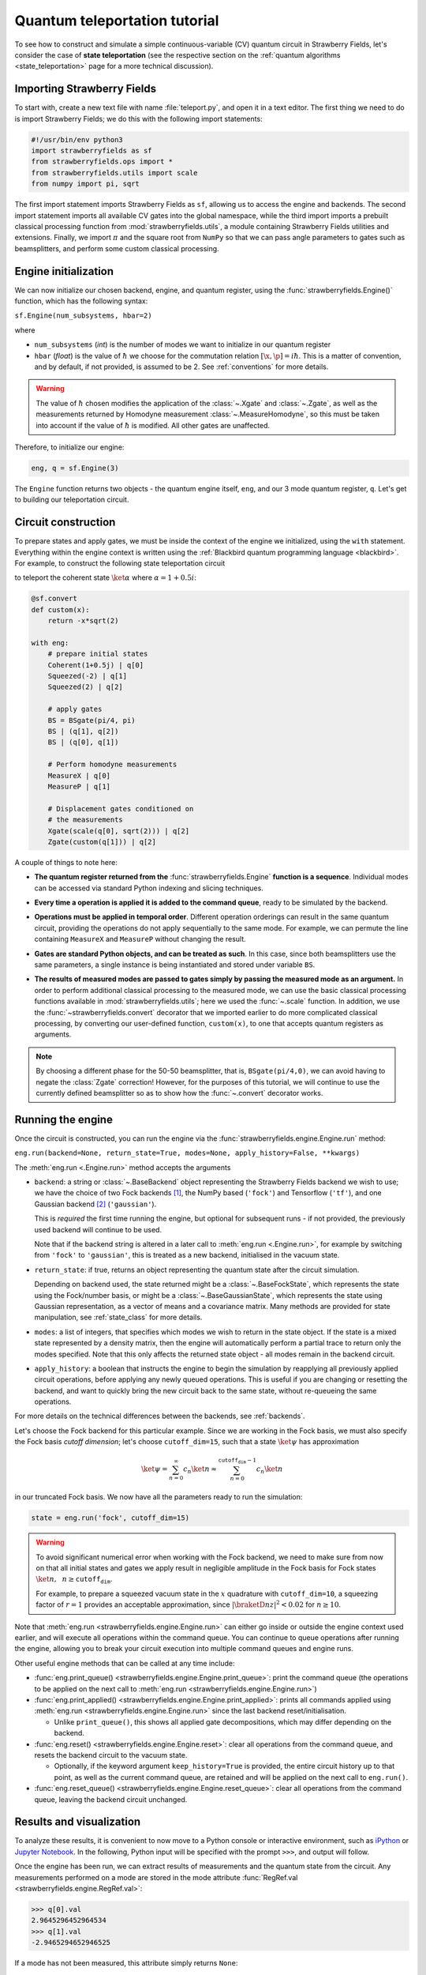 .. _tutorial:

Quantum teleportation tutorial
##############################

.. sectionauthor:: Josh Izaac <josh@xanadu.ai>

To see how to construct and simulate a simple continuous-variable (CV) quantum circuit in Strawberry Fields, let's consider the case of **state teleportation** (see the respective section on the :ref:`quantum algorithms <state_teleportation>` page for a more technical discussion).

Importing Strawberry Fields
============================

To start with, create a new text file with name :file:`teleport.py`, and open it in a text editor. The first thing we need to do is import Strawberry Fields; we do this with the following import statements:

.. code-block:: python

    #!/usr/bin/env python3
    import strawberryfields as sf
    from strawberryfields.ops import *
    from strawberryfields.utils import scale
    from numpy import pi, sqrt

The first import statement imports Strawberry Fields as ``sf``, allowing us to access the engine and backends. The second import statement imports all available CV gates into the global namespace, while the third import imports a prebuilt classical processing function from :mod:`strawberryfields.utils`, a module containing Strawberry Fields utilities and extensions. Finally, we import :math:`\pi` and the square root from ``NumPy`` so that we can pass angle parameters to gates such as beamsplitters, and perform some custom classical processing.

.. Finally, the third import imports various utilities we will need for teleportaton, in this case the :func:`~.convert` function.

Engine initialization
======================

We can now initialize our chosen backend, engine, and quantum register, using the 
:func:`strawberryfields.Engine()` function, which has the following syntax:

``sf.Engine(num_subsystems, hbar=2)``

where

* ``num_subsystems`` (*int*) is the number of modes we want to initialize in our quantum register
* ``hbar`` (*float*) is the value of :math:`\hbar` we choose for the commutation relation :math:`[\x,\p]=i\hbar`. This is a matter of convention, and by default, if not provided, is assumed to be 2. See :ref:`conventions` for more details.

.. warning:: The value of :math:`\hbar` chosen modifies the application of the :class:`~.Xgate` and :class:`~.Zgate`, as well as the measurements returned by Homodyne measurement :class:`~.MeasureHomodyne`, so this must be taken into account if the value of :math:`\hbar` is modified. All other gates are unaffected.

Therefore, to initialize our engine:

.. code-block:: python

    eng, q = sf.Engine(3)

The ``Engine`` function returns two objects - the quantum engine itself, ``eng``, and our 3 mode quantum register, ``q``. Let's get to building our teleportation circuit.

Circuit construction
=====================

To prepare states and apply gates, we must be inside the context of the engine we initialized, using the ``with`` statement. Everything within the engine context is written using the :ref:`Blackbird quantum programming language <blackbird>`. For example, to construct the following state teleportation circuit

.. raw:: html

    <br>

.. image:: ../_static/teleport.svg
   :width: 60%
   :align: center
   :target: javascript:void(0);

.. raw:: html

    <br>
    
to teleport the coherent state :math:`\ket{\alpha}` where :math:`\alpha=1+0.5i`:

.. code-block:: python

    @sf.convert
    def custom(x):
        return -x*sqrt(2)

    with eng:
        # prepare initial states
        Coherent(1+0.5j) | q[0]
        Squeezed(-2) | q[1]
        Squeezed(2) | q[2]

        # apply gates
        BS = BSgate(pi/4, pi)
        BS | (q[1], q[2])
        BS | (q[0], q[1])

        # Perform homodyne measurements
        MeasureX | q[0]
        MeasureP | q[1]

        # Displacement gates conditioned on
        # the measurements
        Xgate(scale(q[0], sqrt(2))) | q[2]
        Zgate(custom(q[1])) | q[2]

A couple of things to note here:

* **The quantum register returned from the** :func:`strawberryfields.Engine` **function is a sequence**. Individual modes can be accessed via standard Python indexing and slicing techniques.

.. 
    * **Preparing initial states, measurements, and gate operations all make use of the following syntax:**

..      ``Operation([arg1, arg2, ...]) | reg``

..      where the number of arguments depends on the specific operation, and ``reg`` is either a single mode or a sequence of modes, depending on how many modes the operation acts on. For a full list of operations and gates available, see the :ref:`quantum gates <gates>` documentation.

* **Every time a operation is applied it is added to the command queue**, ready to be simulated by the backend.

.. 

* **Operations must be applied in temporal order**. Different operation orderings can result in the same quantum circuit, providing the operations do not apply sequentially to the same mode. For example, we can permute the line containing ``MeasureX`` and ``MeasureP`` without changing the result.

.. 

* **Gates are standard Python objects, and can be treated as such**. In this case, since both beamsplitters use the same parameters, a single instance is being instantiated and stored under variable ``BS``.

.. 

* **The results of measured modes are passed to gates simply by passing the measured mode as an argument.** In order to perform additional classical processing to the measured mode, we can use the basic classical processing functions available in :mod:`strawberryfields.utils`; here we used the :func:`~.scale` function. In addition, we use the :func:`~strawberryfields.convert` decorator that we imported earlier to do more complicated classical processing, by converting our user-defined function, ``custom(x)``, to one that accepts quantum registers as arguments.

.. note:: By choosing a different phase for the 50-50 beamsplitter, that is, ``BSgate(pi/4,0)``, we can avoid having to negate the :class:`Zgate` correction! However, for the purposes of this tutorial, we will continue to use the currently defined beamsplitter so as to show how the :func:`~.convert` decorator works.

Running the engine
==================

Once the circuit is constructed, you can run the engine via the :func:`strawberryfields.engine.Engine.run` method:

``eng.run(backend=None, return_state=True, modes=None, apply_history=False, **kwargs)``

The :meth:`eng.run <.Engine.run>` method accepts the arguments

* ``backend``: a string or :class:`~.BaseBackend` object representing the Strawberry Fields backend we wish to use; we have the choice of two Fock backends [#]_, the NumPy based (``'fock'``) and Tensorflow (``'tf'``), and one Gaussian backend [#]_ (``'gaussian'``).

  This is *required* the first time running the engine, but optional for subsequent runs - if not provided, the previously used backend will continue to be used.

  Note that if the backend string is altered in a later call to :meth:`eng.run <.Engine.run>`, for example by switching from ``'fock'`` to ``'gaussian'``, this is treated as a new backend, initialised in the vacuum state.

.. 

* ``return_state``: if true, returns an object representing the quantum state after the circuit simulation.

  Depending on backend used, the state returned might be a :class:`~.BaseFockState`, which represents the state using the Fock/number basis, or might be a :class:`~.BaseGaussianState`, which represents the state using Gaussian representation, as a vector of means and a covariance matrix. Many methods are provided for state manipulation, see :ref:`state_class` for more details.

.. 

* ``modes``: a list of integers, that specifies which modes we wish to return in the state object. If the state is a mixed state represented by a density matrix, then the engine will automatically perform a partial trace to return only the modes specified. Note that this only affects the returned state object - all modes remain in the backend circuit.

.. 

* ``apply_history``: a boolean that instructs the engine to begin the simulation by reapplying all previously applied circuit operations, before applying any newly queued operations. This is useful if you are changing or resetting the backend, and want to quickly bring the new circuit back to the same state, without re-queueing the same operations.

For more details on the technical differences between the backends, see :ref:`backends`.

Let's choose the Fock backend for this particular example. Since we are working in the Fock basis, we must also specify the Fock basis *cutoff dimension*; let's choose ``cutoff_dim=15``, such that a state :math:`\ket{\psi}` has approximation

.. math::

    \ket{\psi} = \sum_{n=0}^\infty c_n\ket{n} \approx \sum_{n=0}^{\texttt{cutoff_dim}-1} c_n\ket{n}

in our truncated Fock basis. We now have all the parameters ready to run the simulation:

.. code-block:: python

    state = eng.run('fock', cutoff_dim=15)

.. warning::

    To avoid significant numerical error when working with the Fock backend, we need to make sure from now on that all initial states and gates we apply result in negligible amplitude in the Fock basis for Fock states :math:`\ket{n}, ~~n\geq \texttt{cutoff_dim}`.

    For example, to prepare a squeezed vacuum state in the :math:`x` quadrature with ``cutoff_dim=10``, a squeezing factor of :math:`r=1` provides an acceptable approximation, since :math:`|\braketD{n}{z}|^2<0.02` for :math:`n\geq 10`.

Note that :meth:`eng.run <strawberryfields.engine.Engine.run>` can either go inside or outside the engine context used earlier, and will execute all operations within the command queue. You can continue to queue operations after running the engine, allowing you to break your circuit execution into multiple command queues and engine runs.

Other useful engine methods that can be called at any time include:

* :func:`eng.print_queue() <strawberryfields.engine.Engine.print_queue>`: print the command queue (the operations to be applied on the next call to :meth:`eng.run <strawberryfields.engine.Engine.run>`)

* :func:`eng.print_applied() <strawberryfields.engine.Engine.print_applied>`: prints all commands applied using :meth:`eng.run <strawberryfields.engine.Engine.run>` since the last backend reset/initialisation.

  - Unlike ``print_queue()``, this shows all applied gate decompositions, which may differ depending on the backend.

* :func:`eng.reset() <strawberryfields.engine.Engine.reset>`: clear all operations from the command queue, and resets the backend circuit to the vacuum state.

  - Optionally, if the keyword argument ``keep_history=True`` is provided, the entire circuit history up to that point, as well as the current command queue, are retained and will be applied on the next call to ``eng.run()``.

* :func:`eng.reset_queue() <strawberryfields.engine.Engine.reset_queue>`: clear all operations from the command queue, leaving the backend circuit unchanged.

Results and visualization
==========================

To analyze these results, it is convenient to now move to a Python console or interactive environment, such as `iPython <https://ipython.org/>`_ or `Jupyter Notebook <http://jupyter.org/>`_. In the following, Python input will be specified with the prompt ``>>>``, and output will follow.

Once the engine has been run, we can extract results of measurements and the quantum state from the circuit. Any measurements performed on a mode are stored in the mode attribute :func:`RegRef.val <strawberryfields.engine.RegRef.val>`:

.. code-block:: pycon
    
    >>> q[0].val
    2.9645296452964534
    >>> q[1].val
    -2.9465294652946525

If a mode has not been measured, this attribute simply returns ``None``:

.. code-block:: pycon

    >>> print(q[2].val)
    None

In this particular example, we are using the Fock backend, and so the state that was returned by the ``eng.run`` is in the Fock basis. To double check this, we can inspect it with the ``print`` function:

.. code-block:: python

    >>> print(state)
    <FockState: num_modes=3, cutoff=15, pure=False, hbar=2.0>

In addition to the parameters we have already configured when creating and running the engine, the line ``pure=False``, indicates that this is a mixed state represented as a density matrix, and not a state vector.

To return the density matrix representing the Fock state, we can use the method :meth:`state.dm <.BaseFockState.dm>` [#]_. In this case, the density matrix has dimension

.. code-block:: pycon
    
    >>> state.dm().shape
    (15, 15, 15, 15, 15, 15)

Here, we use the convention that every pair of consecutive dimensions corresponds to a subsystem; i.e.,

.. math::

    \rho_{\underbrace{ij}_{q[0]}~\underbrace{kl}_{q[1]}~\underbrace{mn}_{q[2]}}

Thus we can calculate the reduced density matrix for mode ``q[2]``, :math:`\rho_2`:

.. code-block:: pycon

    >>> import numpy as np
    >>> rho2 = np.einsum('kkllij->ij', state.dm())
    >>> rho2.shape
    (15, 15)

.. note:: The Fock state also provides the method :meth:`~.BaseFockState.reduced_dm` for extracting the reduced density matrix automatically.

The diagonal values of the reduced density matrix contain the marginal Fock state probabilities :math:`|\braketD{i}{\rho_2}|^2,~~ 0\leq i\leq 14`:

.. code-block:: pycon

    >>> probs = np.real_if_close(np.diagonal(rho2))
    >>> print(probs)
    array([  2.61948280e-01,   3.07005910e-01,   2.44374603e-01,
         1.22884591e-01,   3.79861250e-02,   1.27283154e-02,
         2.40961681e-03,   1.79702250e-04,   1.10907533e-05,
         2.54431653e-05,   3.30439758e-05,   1.38338559e-05,
         4.72489428e-05,   2.11951333e-05,   9.01969688e-06])

We can then use a package such as matplotlib to plot the marginal Fock state probability distributions for the first 6 Fock states, for the teleported mode ``q[2]``:

.. code-block:: pycon

    >>> from matplotlib import pyplot as plt
    >>> plt.bar(range(7), probs[:7])
    >>> plt.xlabel('Fock state')
    >>> plt.ylabel('Marginal probability')
    >>> plt.title('Mode 2')
    >>> plt.show()

.. raw:: html

    <br>

.. image:: ../_static/fock_teleport.svg
    :align: center
    :width: 50%
    :target: javascript:void(0);

.. raw:: html

    <br>

.. _fock_prob_tutorial:

Note that this information can also be extracted automatically via the Fock state method :meth:`~.BaseFockState.all_fock_probs`:

.. code-block:: pycon
    
    >>> fock_probs = state.all_fock_probs()
    >>> fock_probs.shape
    (15,15,15)
    >>> np.sum(fock_probs, axis=(0,1))
    array([  2.61948280e-01,   3.07005910e-01,   2.44374603e-01,
         1.22884591e-01,   3.79861250e-02,   1.27283154e-02,
         2.40961681e-03,   1.79702250e-04,   1.10907533e-05,
         2.54431653e-05,   3.30439758e-05,   1.38338559e-05,
         4.72489428e-05,   2.11951333e-05,   9.01969688e-06])


Full program
============

:file:`teleport.py`:

.. code-block:: python

    #!/usr/bin/env python3
    import strawberryfields as sf
    from strawberryfields.ops import *
    from strawberryfields.utils import scale
    from numpy import pi, sqrt

    eng, q = sf.Engine(3)

    @sf.convert
    def custom(x):
        return -x*sqrt(2)

    with eng:
        # prepare initial states
        Coherent(1+0.5j) | q[0]
        Squeezed(-2) | q[1]
        Squeezed(2) | q[2]

        # apply gates
        BS = BSgate(pi/4, pi)
        BS | (q[1], q[2])
        BS | (q[0], q[1])

        # Perform homodyne measurements
        MeasureX | q[0]
        MeasureP | q[1]

        # Displacement gates conditioned on
        # the measurements
        Xgate(scale(q[0], sqrt(2))) | q[2]
        Zgate(custom(q[1])) | q[2]

    state = eng.run('fock', cutoff_dim=15)


.. rubric:: Footnotes

.. [#] Fock backends are backends which represent the quantum state and operations via the Fock basis. These can represent *all* possible CV states and operations, but also introduce numerical error due to truncation of the Fock space, and consume more memory.
.. [#] The Gaussian backend, due to its ability to represent states and operations as Gaussian objects/transforms in the phase space, consumes less memory and is less computationally intensive then the Fock backends. However, it cannot represent non-Gaussian operations and states (such as the cubic phase gate, Fock measurements, and Fock states, amongst others).
.. [#] If using the Gaussian backend, state methods and attributes available for extracting the state information include:
    
    * :meth:`~.BaseGaussianState.means` and :meth:`~.BaseGaussianState.cov` for returning the vector of means and the covariance matrix of the specified modes
    * :meth:`~.BaseState.fock_prob` for returning the probability that the photon counting pattern specified by ``n`` occurs
    * :meth:`~.BaseState.reduced_dm` for returning the reduced density matrix in the fock basis of mode ``n``
